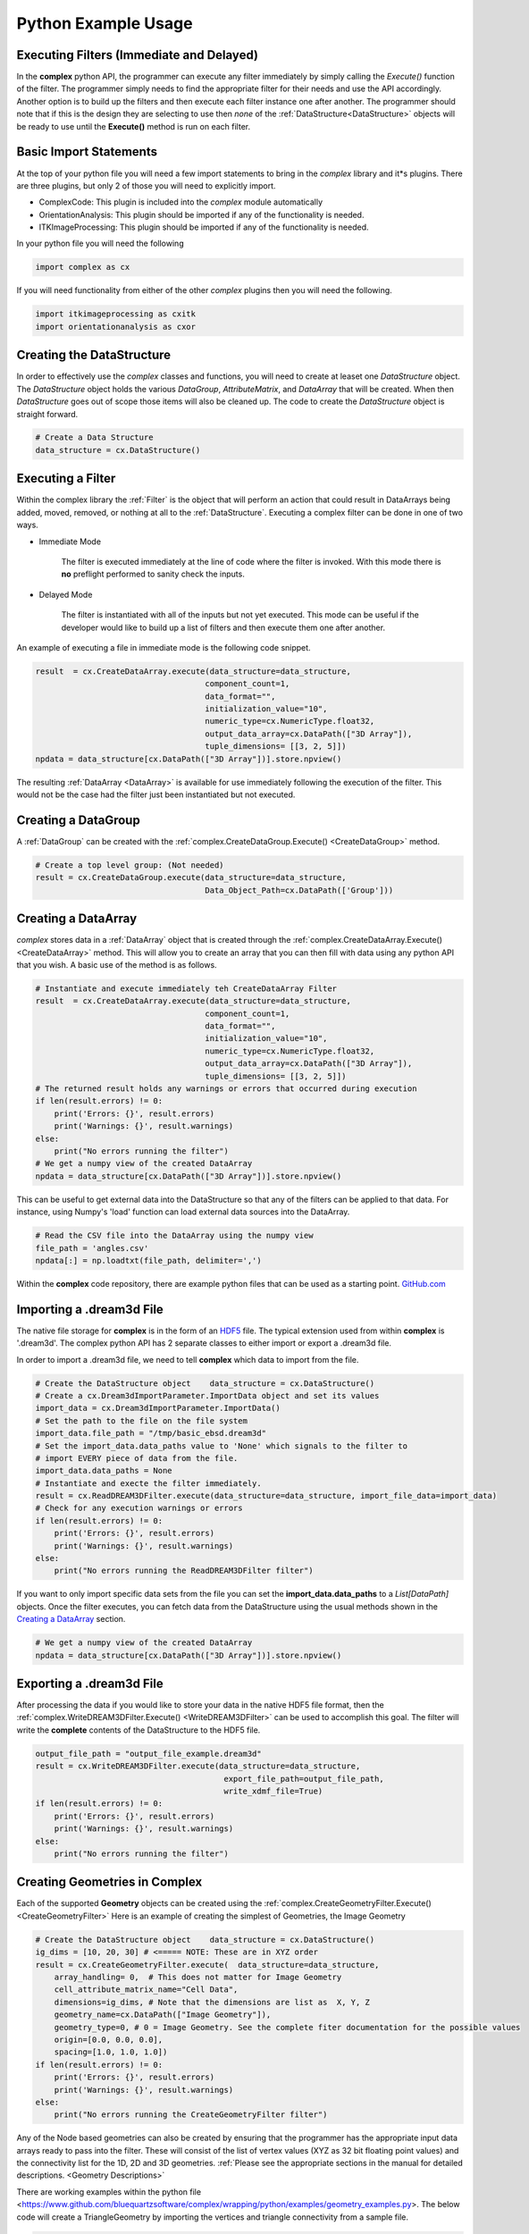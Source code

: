 Python Example Usage
====================


Executing Filters (Immediate and Delayed)
-------------------------------------------

In the **complex** python API, the programmer can execute any filter immediately by 
simply calling the *Execute()* function of the filter. The programmer simply needs to find the appropriate filter for their
needs and use the API accordingly. Another option is to build up the filters and
then execute each filter instance one after another. The programmer should note that
if this is the design they are selecting to use then *none* of the :ref:`DataStructure<DataStructure>` objects will
be ready to use until the **Execute()** method is run on each filter.


Basic Import Statements
-----------------------

At the top of your python file you will need a few import statements to bring in the *complex* library and it*s plugins. There
are three plugins, but only 2 of those you will need to explicitly import.

+ ComplexCode: This plugin is included into the *complex* module automatically
+ OrientationAnalysis: This plugin should be imported if any of the functionality is needed.
+ ITKImageProcessing: This plugin should be imported if any of the functionality is needed.

In your python file you will need the following

.. code:: python

    import complex as cx

If you will need functionality from either of the other *complex* plugins then you will need the following.

.. code:: python

    import itkimageprocessing as cxitk
    import orientationanalysis as cxor

Creating the DataStructure
--------------------------

In order to effectively use the *complex* classes and functions, you will need to create at leaset one *DataStructure* object. 
The *DataStructure* object holds the various *DataGroup*, *AttributeMatrix*, and *DataArray* that will be created. When
then *DataStructure* goes out of scope those items will also be cleaned up. The code to create the
*DataStructure* object is straight forward.

.. code:: python

    # Create a Data Structure
    data_structure = cx.DataStructure()


Executing a Filter
------------------

Within the complex library the :ref:`Filter` is the object that will perform an action
that could result in DataArrays being added, moved, removed, or nothing at all to 
the :ref:`DataStructure`. Executing a complex filter can be done in one of two ways.

- Immediate Mode
   
   The filter is executed immediately at the line of code where the filter is invoked. With this
   mode there is **no** preflight performed to sanity check the inputs.

- Delayed Mode

   The filter is instantiated with all of the inputs but not yet executed. This mode
   can be useful if the developer would like to build up a list of filters and then
   execute them one after another.

An example of executing a file in immediate mode is the following code snippet.

.. code:: python

    result  = cx.CreateDataArray.execute(data_structure=data_structure, 
                                        component_count=1, 
                                        data_format="", 
                                        initialization_value="10", 
                                        numeric_type=cx.NumericType.float32, 
                                        output_data_array=cx.DataPath(["3D Array"]), 
                                        tuple_dimensions= [[3, 2, 5]])
    npdata = data_structure[cx.DataPath(["3D Array"])].store.npview()


The resulting :ref:`DataArray <DataArray>` is available for use immediately following the execution of the filter.
This would not be the case had the filter just been instantiated but not executed.

Creating a DataGroup
--------------------

A :ref:`DataGroup` can be created with the :ref:`complex.CreateDataGroup.Execute() <CreateDataGroup>` method.

.. code:: python

    # Create a top level group: (Not needed)
    result = cx.CreateDataGroup.execute(data_structure=data_structure,
                                        Data_Object_Path=cx.DataPath(['Group']))

Creating a DataArray
--------------------

*complex* stores data in a :ref:`DataArray` object that is created through the :ref:`complex.CreateDataArray.Execute() <CreateDataArray>` method.
This will allow you to create an array that you can then fill with data using any python API that you wish. A basic use
of the method is as follows.

.. code:: python

    # Instantiate and execute immediately teh CreateDataArray Filter
    result  = cx.CreateDataArray.execute(data_structure=data_structure, 
                                        component_count=1, 
                                        data_format="", 
                                        initialization_value="10", 
                                        numeric_type=cx.NumericType.float32, 
                                        output_data_array=cx.DataPath(["3D Array"]), 
                                        tuple_dimensions= [[3, 2, 5]])
    # The returned result holds any warnings or errors that occurred during execution
    if len(result.errors) != 0:
        print('Errors: {}', result.errors)
        print('Warnings: {}', result.warnings)
    else:
        print("No errors running the filter")
    # We get a numpy view of the created DataArray
    npdata = data_structure[cx.DataPath(["3D Array"])].store.npview()

This can be useful to get external data into the DataStructure so that any of the filters
can be applied to that data. For instance, using Numpy's 'load' function can load
external data sources into the DataArray.

.. code:: python

    # Read the CSV file into the DataArray using the numpy view
    file_path = 'angles.csv'
    npdata[:] = np.loadtxt(file_path, delimiter=',')

Within the **complex** code repository, there are example python files that can be used 
as a starting point. `GitHub.com <https://github.com/BlueQuartzSoftware/complex/tree/develop/wrapping/python/examples>`_

Importing a .dream3d File
-------------------------

The native file storage for **complex** is in the form of an `HDF5 <https://www.hdfgroup.org>`_ file. The typical extension 
used from within **complex** is '.dream3d'. The complex python API has 2 separate classes to either import or export
a .dream3d file.

In order to import a .dream3d file, we need to tell **complex** which data to import from the file. 

.. code:: python

    # Create the DataStructure object    data_structure = cx.DataStructure()
    # Create a cx.Dream3dImportParameter.ImportData object and set its values
    import_data = cx.Dream3dImportParameter.ImportData()
    # Set the path to the file on the file system
    import_data.file_path = "/tmp/basic_ebsd.dream3d"
    # Set the import_data.data_paths value to 'None' which signals to the filter to
    # import EVERY piece of data from the file.
    import_data.data_paths = None
    # Instantiate and execte the filter immediately.
    result = cx.ReadDREAM3DFilter.execute(data_structure=data_structure, import_file_data=import_data)
    # Check for any execution warnings or errors
    if len(result.errors) != 0:
        print('Errors: {}', result.errors)
        print('Warnings: {}', result.warnings)
    else:
        print("No errors running the ReadDREAM3DFilter filter")

If you want to only import specific data sets from the file you can set the **import_data.data_paths** to a *List[DataPath]* objects.
Once the filter executes, you can fetch data from the DataStructure using the usual methods shown in the `Creating a DataArray`_ section.

.. code:: python

    # We get a numpy view of the created DataArray
    npdata = data_structure[cx.DataPath(["3D Array"])].store.npview()


Exporting a .dream3d File
-------------------------

After processing the data if you would like to store your data in the native HDF5 file format, then the
:ref:`complex.WriteDREAM3DFilter.Execute() <WriteDREAM3DFilter>` can be used to accomplish this goal.
The filter will write the **complete** contents of the DataStructure to the HDF5 file.

.. code:: python

    output_file_path = "output_file_example.dream3d"
    result = cx.WriteDREAM3DFilter.execute(data_structure=data_structure,
                                            export_file_path=output_file_path, 
                                            write_xdmf_file=True)
    if len(result.errors) != 0:
        print('Errors: {}', result.errors)
        print('Warnings: {}', result.warnings)
    else:
        print("No errors running the filter")


Creating Geometries in Complex
------------------------------

Each of the supported **Geometry** objects can be created using the :ref:`complex.CreateGeometryFilter.Execute() <CreateGeometryFilter>` 
Here is an example of creating the simplest of Geometries, the Image Geometry

.. code:: python

    # Create the DataStructure object    data_structure = cx.DataStructure()
    ig_dims = [10, 20, 30] # <===== NOTE: These are in XYZ order
    result = cx.CreateGeometryFilter.execute(  data_structure=data_structure,
        array_handling= 0,  # This does not matter for Image Geometry
        cell_attribute_matrix_name="Cell Data",
        dimensions=ig_dims, # Note that the dimensions are list as  X, Y, Z
        geometry_name=cx.DataPath(["Image Geometry"]),
        geometry_type=0, # 0 = Image Geometry. See the complete fiter documentation for the possible values
        origin=[0.0, 0.0, 0.0],
        spacing=[1.0, 1.0, 1.0])
    if len(result.errors) != 0:
        print('Errors: {}', result.errors)
        print('Warnings: {}', result.warnings)
    else:
        print("No errors running the CreateGeometryFilter filter")

Any of the Node based geometries can also be created by ensuring that the programmer has
the appropriate input data arrays ready to pass into the filter. These will consist
of the list of vertex values (XYZ as 32 bit floating point values) and the connectivity
list for the 1D, 2D and 3D geometries. :ref:`Please see the appropriate sections in the 
manual for detailed descriptions. <Geometry Descriptions>`

There are working examples within the python file <https://www.github.com/bluequartzsoftware/complex/wrapping/python/examples/geometry_examples.py>. 
The below code will create a TriangleGeometry by importing the vertices and triangle
connectivity from a sample file.

.. code:: python

    # Create the vertex array and fill it from data on disk
    array_path = cx.DataPath(['Vertices'])
    result = cx.CreateDataArray.execute(data_structure,
                                        numeric_type=cx.NumericType.float32,
                                        component_count=3,
                                        tuple_dimensions=[[144]],
                                        output_data_array=array_path,
                                        initialization_value='0')
    vertex_coords = data_structure[array_path].store.npview()
    file_path = 'complex/test/Data/VertexCoordinates.csv'
    vertex_coords[:] = np.loadtxt(file_path, delimiter=',', skiprows=1)

    # Create the triangle connectivity array and fill it from data on disk
    array_path = cx.DataPath(['Triangles'])
    result = cx.CreateDataArray.execute(data_structure,
                                        numeric_type=cx.NumericType.uint64,
                                        component_count=3,
                                        tuple_dimensions=[[242]],
                                        output_data_array=array_path,
                                        initialization_value='0')
    triangles = data_structure[array_path].store.npview()
    file_path = 'complex/test/Data/TriangleConnectivity.csv'
    triangles[:] = np.loadtxt(file_path, delimiter=',', skiprows=1)

    result = cx.CreateGeometryFilter.execute(data_structure=data_structure,
        array_handling= 1,  # Move the arrays from their original location.
        geometry_name=cx.DataPath(["Triangle Geometry"]),
        geometry_type=4,
        face_attribute_matrix_name="Triangle Data",
        edge_attribute_matrix_name="Triangle Edge Data",
        vertex_attribute_matrix_name="Vertex Data",
        vertex_list_name=cx.DataPath(['Vertices']),
        triangle_list_name=cx.DataPath(['Triangles'])
        )
    if len(result.errors) != 0:
        print('Errors: {}', result.errors)
        print('Warnings: {}', result.warnings)
    else:
        print("No errors running the CreateGeometryFilter (Triangle) filter")


Interoperating with Numpy
-------------------------

.. caution::

    As of conda complex version 1.0.0 there is *NO* way to wrap an existing
    numpy array. You will have to make a copy of the data into a complex DataArray
    or have complex create the DataArray for you and load your data into the
    DataArray (Overwriting the initialization values).

    This will hopefully be addressed in a future update.


This code example shows how to create a complex DataArray and then use that array 
as a numpy view.

The next code section was take from `basic_arrays.py <https://github.com/BlueQuartzSoftware/complex/tree/develop/wrapping/python/examples/basic_arrays.py>`__

.. code:: python

    import complex as cx
    import numpy as np

    # Create a Data Structure
    data_structure = cx.DataStructure()    

    output_array_path = cx.DataPath(["1D Array"])
    array_type = cx.NumericType.float32
    tuple_dims = [[10]]
    create_array_filter = cx.CreateDataArray()
    result  = create_array_filter.execute(data_structure=data_structure, 
                                        component_count=1, 
                                        data_format="", 
                                        initialization_value="10", 
                                        numeric_type=array_type, 
                                        output_data_array=output_array_path, 
                                        tuple_dimensions=tuple_dims)

    # Get the raw data as an Numpy View
    npdata = data_structure[output_array_path].npview()

The next code section was take from `basic_arrays.py <https://github.com/BlueQuartzSoftware/complex/tree/develop/wrapping/python/examples/angle_conversion.py>`__

.. code:: python

    import complex as cx
    data_structure = cx.DataStructure()
    # Create a DataArray to copy the Euler Angles into 
    array_path = cx.DataPath(['Euler Angles'])
    result = cx.CreateDataArray.execute(data_structure=data_structure,
                                    numeric_type=cx.NumericType.float32,
                                    component_count=3,
                                    tuple_dimensions=[[99]],
                                    output_data_array=array_path,
                                    initialization_value='0')
    npdata = data_structure[array_path].store.npview()
    # Read the CSV file into the DataArray using the numpy view
    file_path = 'angles.csv'
    npdata[:] = np.loadtxt(file_path, delimiter=',')
    # Run the ConvertOrientation Filter to convert the Eulers to Quaternions
    quat_path = cx.DataPath(['Quaternions'])
    result = cxor.ConvertOrientations.execute(data_structure=data_structure,
                                            input_orientation_array_path=array_path,
                                            input_type=0,
                                            output_orientation_array_name='Quaternions',
                                            output_type=2)
    # Get the new numpy view and then print the data
    npdata = data_structure['Quaternions'].store.npview()
    print(npdata)
